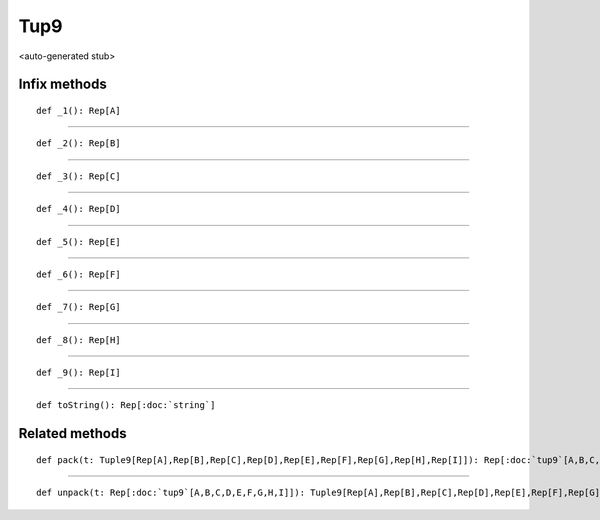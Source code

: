 
.. role:: black
.. role:: gray
.. role:: silver
.. role:: white
.. role:: maroon
.. role:: red
.. role:: fuchsia
.. role:: pink
.. role:: orange
.. role:: yellow
.. role:: lime
.. role:: green
.. role:: olive
.. role:: teal
.. role:: cyan
.. role:: aqua
.. role:: blue
.. role:: navy
.. role:: purple

.. _Tup9:

Tup9
====

<auto-generated stub>

Infix methods
-------------

.. parsed-literal::

  :maroon:`def` \_1(): Rep[A]




*********

.. parsed-literal::

  :maroon:`def` \_2(): Rep[B]




*********

.. parsed-literal::

  :maroon:`def` \_3(): Rep[C]




*********

.. parsed-literal::

  :maroon:`def` \_4(): Rep[D]




*********

.. parsed-literal::

  :maroon:`def` \_5(): Rep[E]




*********

.. parsed-literal::

  :maroon:`def` \_6(): Rep[F]




*********

.. parsed-literal::

  :maroon:`def` \_7(): Rep[G]




*********

.. parsed-literal::

  :maroon:`def` \_8(): Rep[H]




*********

.. parsed-literal::

  :maroon:`def` \_9(): Rep[I]




*********

.. parsed-literal::

  :maroon:`def` toString(): Rep[:doc:`string`]




Related methods
---------------

.. parsed-literal::

  :maroon:`def` pack(t: Tuple9[Rep[A],Rep[B],Rep[C],Rep[D],Rep[E],Rep[F],Rep[G],Rep[H],Rep[I]]): Rep[:doc:`tup9`\[A,B,C,D,E,F,G,H,I\]]




*********

.. parsed-literal::

  :maroon:`def` unpack(t: Rep[:doc:`tup9`\[A,B,C,D,E,F,G,H,I\]]): Tuple9[Rep[A],Rep[B],Rep[C],Rep[D],Rep[E],Rep[F],Rep[G],Rep[H],Rep[I]]




